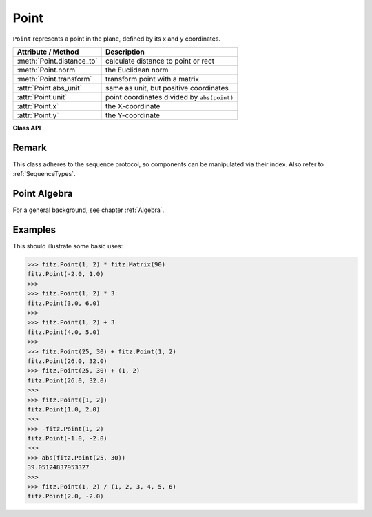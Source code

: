 .. _Point:

================
Point
================

``Point`` represents a point in the plane, defined by its x and y coordinates.

============================ ============================================
**Attribute / Method**       **Description**
============================ ============================================
:meth:`Point.distance_to`    calculate distance to point or rect
:meth:`Point.norm`           the Euclidean norm
:meth:`Point.transform`      transform point with a matrix
:attr:`Point.abs_unit`       same as unit, but positive coordinates
:attr:`Point.unit`           point coordinates divided by ``abs(point)``
:attr:`Point.x`              the X-coordinate
:attr:`Point.y`              the Y-coordinate
============================ ============================================

**Class API**

.. class:: Point

   .. method:: __init__(self)

   .. method:: __init__(self, x, y)

   .. method:: __init__(self, point)

   .. method:: __init__(self, sequence)

      Overloaded constructors.

      Without parameters, ``Point(0, 0)`` will be created.

      With another point specified, a **new copy** will be crated, "sequence" is a Python sequence of 2 numbers (see :ref:`SequenceTypes`).

     :arg float x: x coordinate of the point

     :arg float y: y coordinate of the point

   .. method:: distance_to(x [, unit])

      Calculate the distance to ``x``, which may be :data:`point_like` or :data:`rect_like`. The distance is given in units of either pixels (default), inches, centimeters or millimeters.

     :arg point_like,rect_like x: to which to compute the distance.

     :arg str unit: the unit to be measured in. One of "px", "in", "cm", "mm".

     :rtype: float
     :returns: the distance to ``x``. If this is :data:`rect_like`, then the distance

         * is the length of the shortest line connecting to one of the rectangle sides
         * is calculated to the **finite version** of it
         * is zero if it **contains** the point

   .. method:: norm()

      .. versionadded:: 1.16.0 Return the Euclidean norm (the length) of the point as a vector. Equals result of function ``abs()``.

   .. method:: transform(m)

      Apply a matrix to the point and replace it with the result.

     :arg matrix_like m: The matrix to be applied.

     :rtype: :ref:`Point`

   .. attribute:: unit

      Result of dividing each coordinate by ``norm(point)``, the distance of the point to (0,0). This is a vector of length 1 pointing in the same direction as the point does. Its x, resp. y values are equal to the cosine, resp. sine of the angle this vector (and the point itself) has with the x axis.

      .. image:: images/img-point-unit.jpg

      :type: :ref:`Point`

   .. attribute:: abs_unit

      Same as :attr:`unit` above, replacing the coordinates with their absolute values.

      :type: :ref:`Point`

   .. attribute:: x

      The x coordinate

      :type: float

   .. attribute:: y

      The y coordinate

      :type: float

Remark
------
This class adheres to the sequence protocol, so components can be manipulated via their index. Also refer to :ref:`SequenceTypes`.

Point Algebra
------------------
For a general background, see chapter :ref:`Algebra`.

Examples
---------
This should illustrate some basic uses:

>>> fitz.Point(1, 2) * fitz.Matrix(90)
fitz.Point(-2.0, 1.0)
>>>
>>> fitz.Point(1, 2) * 3
fitz.Point(3.0, 6.0)
>>>
>>> fitz.Point(1, 2) + 3
fitz.Point(4.0, 5.0)
>>>
>>> fitz.Point(25, 30) + fitz.Point(1, 2)
fitz.Point(26.0, 32.0)
>>> fitz.Point(25, 30) + (1, 2)
fitz.Point(26.0, 32.0)
>>>
>>> fitz.Point([1, 2])
fitz.Point(1.0, 2.0)
>>>
>>> -fitz.Point(1, 2)
fitz.Point(-1.0, -2.0)
>>>
>>> abs(fitz.Point(25, 30))
39.05124837953327
>>>
>>> fitz.Point(1, 2) / (1, 2, 3, 4, 5, 6)
fitz.Point(2.0, -2.0)
